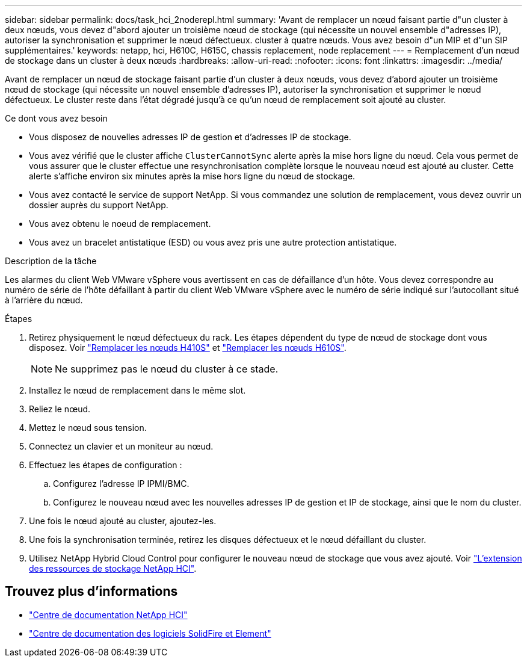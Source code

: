 ---
sidebar: sidebar 
permalink: docs/task_hci_2noderepl.html 
summary: 'Avant de remplacer un nœud faisant partie d"un cluster à deux nœuds, vous devez d"abord ajouter un troisième nœud de stockage (qui nécessite un nouvel ensemble d"adresses IP), autoriser la synchronisation et supprimer le nœud défectueux. cluster à quatre nœuds. Vous avez besoin d"un MIP et d"un SIP supplémentaires.' 
keywords: netapp, hci, H610C, H615C, chassis replacement, node replacement 
---
= Remplacement d'un nœud de stockage dans un cluster à deux nœuds
:hardbreaks:
:allow-uri-read: 
:nofooter: 
:icons: font
:linkattrs: 
:imagesdir: ../media/


[role="lead"]
Avant de remplacer un nœud de stockage faisant partie d'un cluster à deux nœuds, vous devez d'abord ajouter un troisième nœud de stockage (qui nécessite un nouvel ensemble d'adresses IP), autoriser la synchronisation et supprimer le nœud défectueux. Le cluster reste dans l'état dégradé jusqu'à ce qu'un nœud de remplacement soit ajouté au cluster.

.Ce dont vous avez besoin
* Vous disposez de nouvelles adresses IP de gestion et d'adresses IP de stockage.
* Vous avez vérifié que le cluster affiche `ClusterCannotSync` alerte après la mise hors ligne du nœud. Cela vous permet de vous assurer que le cluster effectue une resynchronisation complète lorsque le nouveau nœud est ajouté au cluster. Cette alerte s'affiche environ six minutes après la mise hors ligne du nœud de stockage.
* Vous avez contacté le service de support NetApp. Si vous commandez une solution de remplacement, vous devez ouvrir un dossier auprès du support NetApp.
* Vous avez obtenu le noeud de remplacement.
* Vous avez un bracelet antistatique (ESD) ou vous avez pris une autre protection antistatique.


.Description de la tâche
Les alarmes du client Web VMware vSphere vous avertissent en cas de défaillance d'un hôte. Vous devez correspondre au numéro de série de l'hôte défaillant à partir du client Web VMware vSphere avec le numéro de série indiqué sur l'autocollant situé à l'arrière du nœud.

.Étapes
. Retirez physiquement le nœud défectueux du rack. Les étapes dépendent du type de nœud de stockage dont vous disposez. Voir link:task_hci_h410srepl.html["Remplacer les nœuds H410S"] et link:task_hci_h610srepl.html["Remplacer les nœuds H610S"].
+

NOTE: Ne supprimez pas le nœud du cluster à ce stade.

. Installez le nœud de remplacement dans le même slot.
. Reliez le nœud.
. Mettez le nœud sous tension.
. Connectez un clavier et un moniteur au nœud.
. Effectuez les étapes de configuration :
+
.. Configurez l'adresse IP IPMI/BMC.
.. Configurez le nouveau nœud avec les nouvelles adresses IP de gestion et IP de stockage, ainsi que le nom du cluster.


. Une fois le nœud ajouté au cluster, ajoutez-les.
. Une fois la synchronisation terminée, retirez les disques défectueux et le nœud défaillant du cluster.
. Utilisez NetApp Hybrid Cloud Control pour configurer le nouveau nœud de stockage que vous avez ajouté. Voir link:task_hcc_expand_storage.html["L'extension des ressources de stockage NetApp HCI"].




== Trouvez plus d'informations

* http://docs.netapp.com/hci/index.jsp["Centre de documentation NetApp HCI"^]
* http://docs.netapp.com/sfe-122/index.jsp["Centre de documentation des logiciels SolidFire et Element"^]

